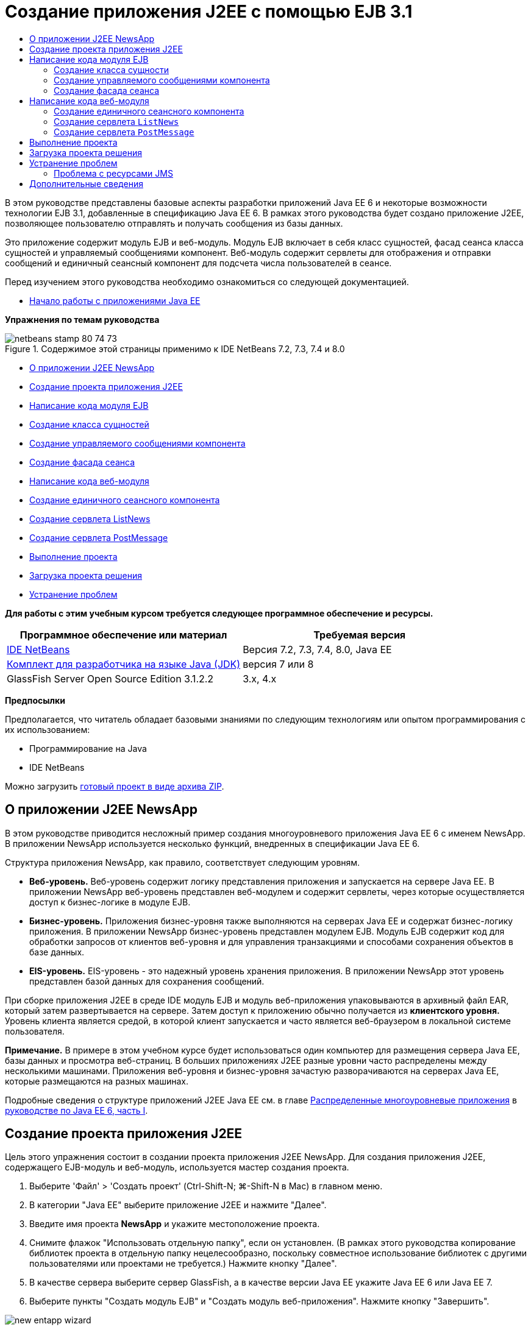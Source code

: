 // 
//     Licensed to the Apache Software Foundation (ASF) under one
//     or more contributor license agreements.  See the NOTICE file
//     distributed with this work for additional information
//     regarding copyright ownership.  The ASF licenses this file
//     to you under the Apache License, Version 2.0 (the
//     "License"); you may not use this file except in compliance
//     with the License.  You may obtain a copy of the License at
// 
//       http://www.apache.org/licenses/LICENSE-2.0
// 
//     Unless required by applicable law or agreed to in writing,
//     software distributed under the License is distributed on an
//     "AS IS" BASIS, WITHOUT WARRANTIES OR CONDITIONS OF ANY
//     KIND, either express or implied.  See the License for the
//     specific language governing permissions and limitations
//     under the License.
//

= Создание приложения J2EE с помощью EJB 3.1
:jbake-type: tutorial
:jbake-tags: tutorials 
:jbake-status: published
:syntax: true
:toc: left
:toc-title:
:description: Создание приложения J2EE с помощью EJB 3.1 - Apache NetBeans
:keywords: Apache NetBeans, Tutorials, Создание приложения J2EE с помощью EJB 3.1

В этом руководстве представлены базовые аспекты разработки приложений Java EE 6 и некоторые возможности технологии EJB 3.1, добавленные в спецификацию Java EE 6. В рамках этого руководства будет создано приложение J2EE, позволяющее пользователю отправлять и получать сообщения из базы данных.

Это приложение содержит модуль EJB и веб-модуль. Модуль EJB включает в себя класс сущностей, фасад сеанса класса сущностей и управляемый сообщениями компонент. Веб-модуль содержит сервлеты для отображения и отправки сообщений и единичный сеансный компонент для подсчета числа пользователей в сеансе.

Перед изучением этого руководства необходимо ознакомиться со следующей документацией.

* link:javaee-gettingstarted.html[+Начало работы с приложениями Java EE+]

*Упражнения по темам руководства*

image::images/netbeans-stamp-80-74-73.png[title="Содержимое этой страницы применимо к IDE NetBeans 7.2, 7.3, 7.4 и 8.0"]

* <<intro,О приложении J2EE NewsApp>>
* <<Exercise_1,Создание проекта приложения J2EE>>
* <<Exercise_2,Написание кода модуля EJB>>
* <<Exercise_2a,Создание класса сущностей>>
* <<Exercise_2b,Создание управляемого сообщениями компонента>>
* <<Exercise_2c,Создание фасада сеанса>>
* <<Exercise_3,Написание кода веб-модуля>>
* <<Exercise_3a,Создание единичного сеансного компонента>>
* <<Exercise_3b,Создание сервлета ListNews>>
* <<Exercise_3c,Создание сервлета PostMessage>>
* <<Exercise_4,Выполнение проекта>>
* <<Exercise_5,Загрузка проекта решения>>
* <<Exercise_6,Устранение проблем>>

*Для работы с этим учебным курсом требуется следующее программное обеспечение и ресурсы.*

|===
|Программное обеспечение или материал |Требуемая версия 

|link:https://netbeans.org/downloads/index.html[+IDE NetBeans+] |Версия 7.2, 7.3, 7.4, 8.0, Java EE 

|link:http://www.oracle.com/technetwork/java/javase/downloads/index.html[+Комплект для разработчика на языке Java (JDK)+] |версия 7 или 8 

|GlassFish Server Open Source Edition 3.1.2.2 |3.x, 4.x 
|===

*Предпосылки*

Предполагается, что читатель обладает базовыми знаниями по следующим технологиям или опытом программирования с их использованием:

* Программирование на Java
* IDE NetBeans

Можно загрузить link:https://netbeans.org/projects/samples/downloads/download/Samples/JavaEE/NewsAppEE6.zip[+готовый проект в виде архива ZIP+].


== О приложении J2EE NewsApp

В этом руководстве приводится несложный пример создания многоуровневого приложения Java EE 6 с именем NewsApp. В приложении NewsApp используется несколько функций, внедренных в спецификации Java EE 6.

Структура приложения NewsApp, как правило, соответствует следующим уровням.

* *Веб-уровень.* Веб-уровень содержит логику представления приложения и запускается на сервере Java EE. В приложении NewsApp веб-уровень представлен веб-модулем и содержит сервлеты, через которые осуществляется доступ к бизнес-логике в модуле EJB.
* *Бизнес-уровень.* Приложения бизнес-уровня также выполняются на серверах Java EE и содержат бизнес-логику приложения. В приложении NewsApp бизнес-уровень представлен модулем EJB. Модуль EJB содержит код для обработки запросов от клиентов веб-уровня и для управления транзакциями и способами сохранения объектов в базе данных.
* *EIS-уровень.* EIS-уровень - это надежный уровень хранения приложения. В приложении NewsApp этот уровень представлен базой данных для сохранения сообщений.

При сборке приложения J2EE в среде IDE модуль EJB и модуль веб-приложения упаковываются в архивный файл EAR, который затем развертывается на сервере. Затем доступ к приложению обычно получается из *клиентского уровня.* Уровень клиента является средой, в которой клиент запускается и часто является веб-браузером в локальной системе пользователя.

*Примечание.* В примере в этом учебном курсе будет использоваться один компьютер для размещения сервера Java EE, базы данных и просмотра веб-страниц. В больших приложениях J2EE разные уровни часто распределены между несколькими машинами. Приложения веб-уровня и бизнес-уровня зачастую разворачиваются на серверах Java EE, которые размещаются на разных машинах.

Подробные сведения о структуре приложений J2EE Java EE см. в главе link:http://download.oracle.com/javaee/6/tutorial/doc/bnaay.html[+Распределенные многоуровневые приложения+] в link:http://download.oracle.com/javaee/6/tutorial/doc/[+руководстве по Java EE 6, часть I+].


== Создание проекта приложения J2EE

Цель этого упражнения состоит в создании проекта приложения J2EE NewsApp. Для создания приложения J2EE, содержащего EJB-модуль и веб-модуль, используется мастер создания проекта.

1. Выберите 'Файл' > 'Создать проект' (Ctrl-Shift-N; ⌘-Shift-N в Mac) в главном меню.
2. В категории "Java EE" выберите приложение J2EE и нажмите "Далее".
3. Введите имя проекта *NewsApp* и укажите местоположение проекта.
4. Снимите флажок "Использовать отдельную папку", если он установлен.
(В рамках этого руководства копирование библиотек проекта в отдельную папку нецелесообразно, поскольку совместное использование библиотек с другими пользователями или проектами не требуется.)
Нажмите кнопку "Далее".
5. В качестве сервера выберите сервер GlassFish, а в качестве версии Java EE укажите Java EE 6 или Java EE 7.
6. Выберите пункты "Создать модуль EJB" и "Создать модуль веб-приложения". Нажмите кнопку "Завершить".

image::images/new-entapp-wizard.png[title="Мастер создания проектов"]

После нажатия кнопки "Готово" среда IDE создает три проекта: NewsApp, NewsApp-ejb и NewsApp-war При разворачивании узла NewsApp в окне "Проекты" можно увидеть, что проект приложения J2EE не содержит исходные файлы. Все исходные файлы содержатся в двух модулях, созданных мастером и выведенных в узле "Модули Java EE".

Проекты корпоративных приложений содержат только сведения о конфигурации и упаковке приложения. При сборке и запуске корпоративного приложения IDE создает архив EAR и развертывает этот архив EAR на сервере. В некоторых случаях проект корпоративного приложения может содержать файлы дескриптора развертывания с дополнительными сведениями, но файлы дескриптора развертывания не требуются при создании корпоративных приложений Java EE, развертываемых на сервере GlassFish.

image::images/ejb-projectswindow.png[title="Окно 'Проекты', в котором отображается структура приложения"] 


== Написание кода модуля EJB

В этом упражнении будет создан класс сущностей, управляемый сообщениями компонент и фасад сеанса в модуле EJB. Также будет создана единица сохранения состояния для обеспечения контейнера информацией об источнике данных и о способах управления сущностями, а также ресурсы службы передачи сообщений Java (Java Message Service, JMS), используемые управляемым сообщениями компонентом.


=== Создание класса сущности

В этом упражнении будет создан класс сущностей  ``NewsEntity`` . Класс сущностей – это простой класс Java, как правило, соответствующий таблице в базе данных. При создании класса сущностей в среде IDE для определения класса как класса сущностей добавляется аннотация  ``@Entity`` . После создания класса в нем создаются поля для представления требуемых данных в таблице.

Каждый класс сущностей должен иметь первичный ключ. При создании класса сущностей в среде IDE добавляется аннотация  ``@Id``  для объявления, какое поле необходимо использовать в качестве первичного ключа. Также в среде IDE добавляется аннотация  ``@GeneratedValue``  и указывается стратегия создания ключей для первичного идентификатора.

Для создания класса  ``NewsEntity``  выполните следующие действия.

1. Щелкните правой кнопкой мыши модуль EJB в окне "Проекты" и выберите "Создать > Прочее" для открытия мастера создания файла.
2. Выберите "Класс сущностей" из категории "Сохранение состояния" и нажмите "Далее".
3. В поле "Имя класса" введите *NewsEntity*.
4. В поле Package ("Пакет") введите *ejb*.
5. В мастере создания класса сущностей оставьте тип первичного ключа  ``Long`` .
6. Выберите команду "Создать блок сохранения состояния". Нажмите кнопку "Далее".
7. Оставьте имя блока сохранения состояния по умолчанию.
8. Для Поставщика сохранения состояния выберите  ``EclipseLink (JPA2.0)(по умолчанию)`` .
9. В поле "Источник данных" укажите источник данных (например, выберите  ``jdbc/sample`` , если необходимо использовать JavaDB).
10. Убедитесь в том, что для блока сохранения состояния используется интерфейс API транзакций Java и что для стратегии создания таблиц установлено значение "Создать", т. е. таблицы на основе классов сущностей создаются при развертывании приложения.
image::images/new-pu-wizard.png[title="Панель 'Поставщик и база данных'"]
11. Нажмите кнопку "Завершить".

При нажатии кнопки "Завершить" в среде IDE будет создан файл  ``persistence.xml``  и класс сущностей  ``NewsEntity.java`` .  ``NewsEntity.java``  будет открыт средой IDE в редакторе исходного кода.

В редакторе исходного кода выполните следующие действия.

1. Добавьте к классу следующие объявления полей:

[source,java]
----

private String title;
private String body;
----
2. Щелкните правой кнопкой мыши в редакторе исходного кода, выберите пункт "Вставить код" (Alt-Insert; Ctrl-I на Mac) и выберите пункт "Методы получения и установки", чтобы открыть диалоговое окно "Создать методы получения и установки".
3. В диалоговом окне выберите поля  ``body``  и  ``title`` . Нажмите кнопку "Создать".
image::images/ejb-gettersetter.png[title="Диалоговое окно 'Создание методов получения и установки'"]

При нажатии кнопки "Создать" в среде IDE добавляются методы получения и установки для полей.

4. Сохраните изменения в  ``NewsEntity.java`` .

 ``NewsEntity.java``  можно закрыть.

Для получения подробных сведений о классах сущностей см. главу link:http://java.sun.com/javaee/6/docs/tutorial/doc/bnbpz.html[+Введение в интерфейс API сохранения состояния Java+] в link:http://download.oracle.com/javaee/6/tutorial/doc/[+Руководство по Java EE 6. Часть I+].


=== Создание управляемого сообщениями компонента

В этом упражнении используется мастер создания управляемого сообщениями компонента NewMessage в модуле EJB. Кроме того, с помощью этого мастера можно создавать необходимые ресурсы JMS. Управляемый сообщениями компонент предназначен для получения и обработки сообщений, передаваемых в очередь сервлетом в веб-модуле.

Для создания управляемого сообщениями компонента выполните следующие действия:

1. Щелкните правой кнопкой мыши модуль EJB в окне "Проекты" и выберите "Создать > Прочее" для открытия мастера создания файла.
2. В категории "Enterprise JavaBeans" выберите тип файла "Компонент, определяемый сообщениями". Нажмите кнопку "Далее".
3. В поле "Имя EJB" введите *NewMessage*.
4. В раскрывающемся списке "Пакет" выберите  ``ejb`` .
5. Для открытия диалогового окна "Добавление адресата сообщения" нажмите кнопку "Добавить" рядом с полем "Адресат проекта".
6. В диалоговом окне "Добавление адресата сообщения" введите *jms/NewMessage* и выберите "Очередь" для типа адресата. Нажмите кнопку "ОК".
7. Подтвердите, что адресат проекта выбран правильно. Нажмите кнопку "Завершить".
image::images/ejb-newmessage.png[title="Мастер создания компонентов, управляемых сообщениями"]

При нажатии кнопки "Завершить" в редакторе исходного кода откроется класс компонента  ``NewMessage.java`` . При этом в среде IDE добавляется аннотация  ``@MessageDriven``  и свойства настройки для класса.


[source,java]
----

       
@MessageDriven(mappedName = "jms/NewMessage", activationConfig =  {
        @ActivationConfigProperty(propertyName = "acknowledgeMode", propertyValue = "Auto-acknowledge"),
        @ActivationConfigProperty(propertyName = "destinationType", propertyValue = "javax.jms.Queue")
    })
public class NewMessage implements MessageListener {
----

Аннотация  ``@MessageDriven``  указывает на то, что данный компонент является управляемым сообщениями, а также определяет ресурс JMS, используемый компонентом. При создании класса в среде IDE отображаемое имя ресурса ( ``jms/NewMessage`` ) определяется на основе имени класса ( ``NewMessage.java`` ). Ресурс JMS привязан к имени JNDI адресата, от которого в компонент поступают сообщения. Мастер создания управляемых сообщениями компонентов также добавляет в файл  ``glassfish-resources.xml``  информацию о ресурсах JMS. Для указания ресурсов JMS не требуется настраивать дескрипторы развертывания. Если в среде IDE для развертывания приложения на сервере GlassFish выбрать операцию "Выполнить", то ресурсы JMS создаются на сервере при развертывании.

В спецификации EJB предусмотрена возможность ввода ресурсов непосредственно в класс с помощью аннотаций. В следующем примере показано, как можно использовать аннотации для ввода в класс ресурса  ``MessageDrivenContext`` , а затем ресурса  ``PersistenceContext`` , который используется в интерфейсе API EntityManager для управления устойчивыми экземплярами сущностей. В редакторе исходного кода к классу будут добавлены аннотации.

1. Введите в класс ресурс  ``MessageDrivenContext``  посредством добавления к классу следующего аннотированного поля (выделено полужирным шрифтом):

[source,java]
----

public class NewMessage implements MessageListener {

*@Resource
private MessageDrivenContext mdc;*
----
2. Добавьте диспетчер сущностей в класс, щелкнув правой кнопкой мыши в коде и выбрав 'Вставить код' (Alt-Insert, Ctrl-I в Mac) и выбрав 'Использовать диспетчер сущностей' из всплывающего меню. В среде IDE к исходному коду добавляется следующая аннотация  ``@PersistenceContext`` .

[source,java]
----

@PersistenceContext(unitName = "NewsApp-ejbPU")
private EntityManager em;
----
Кроме того, в среде IDE создается следующий метод  ``persist`` .

[source,java]
----

public void persist(Object object) {
    em.persist(object);
}
----
3. Для изменения имени на  ``save``  измените метод  ``persist`` . В результате метод должен выглядеть следующим образом:

[source,java]
----

public void *save*(Object object) {     
    em.persist(object);
}
----
4. Измените метод  ``onMessage``  путем добавления следующих строк кода (выделено полужирным шрифтом) в тело метода.

[source,java]
----

public void onMessage(Message message) {
    *ObjectMessage msg = null;
    try {
        if (message instanceof ObjectMessage) {
            msg = (ObjectMessage) message;
            NewsEntity e = (NewsEntity) msg.getObject();
            save(e);            
        }
    } catch (JMSException e) {
        e.printStackTrace();
        mdc.setRollbackOnly();
    } catch (Throwable te) {
        te.printStackTrace();
    }*
}
----
5. Щелкните правой кнопкой мыши в редакторе и выберите 'Исправить выражения импорта' (Alt-Shift-I; ⌘-Shift-I в Mac) для создания необходимых операторов импорта. Сохраните изменения.

*Примечание.* При создании операторов импорта необходимо *убедиться в импорте библиотек  ``javax.jms``  и  ``javax.annotation.Resource`` *.

Подробные сведения об управляемых сообщениями компонентах приведены в главе link:http://java.sun.com/javaee/6/docs/tutorial/doc/gipko.html[+Что такое управляемый сообщениями компонент?+] в link:http://download.oracle.com/javaee/6/tutorial/doc/[+руководстве по Java EE 6. Часть I+].


=== Создание фасада сеанса

В этом упражнении будет создан фасад сеанса для класса сущностей NewsEntity. В спецификации EJB 3.0 упрощено создание сеансных компонентов за счет сокращения объема работ по написанию кода и добавления возможности использования аннотаций для объявления класса как сеансного компонента. Кроме того, в спецификации EJB 3.1 упрощены требования к сеансным компонентам, поскольку выбор бизнес-интерфейсов не является обязательным. Локальные клиенты получают доступ к сеансным компонентам посредством представления с локальным интерфейсом или без интерфейса. В рамках этого руководства будет создан интерфейс для такого компонента. Сервлеты в веб-приложении получают доступ к компоненту через представление без интерфейса.

Для создания фасада сеанса выполните следующие действия:

1. Щелкните модуль EJB правой кнопкой мыши и выберите команду "Создать" > "Другие".
2. Из категории "Сохранение состояния" выберите "Сеансные компоненты для классов сущностей". Нажмите кнопку "Далее".
3. Из списка доступных классов сущностей выберите  ``ejb.NewsEntity``  и нажмите кнопку "Добавить", чтобы переместить класс на панель "Выбранные классы сущностей". Нажмите кнопку "Далее".
4. Убедитесь в том, что для параметра "Пакет" установлено значение  ``ejb`` . Нажмите кнопку "Завершить".
image::images/ejb-sessionforentity.png[title="Мастер создания компонентов, управляемых сообщениями"]

При нажатии кнопки "Готово" среда IDE создает класс фасада сеанса  ``NewsEntityFacade.java``  и  ``AbstractFacade.java``  и открывает файлы в редакторе. Как видите из созданного кода, аннотация  ``@Stateless``  используется для объявления  ``NewsEntityFacade.java``  в качестве простого сеансного компонента без сохранения состояния. Также в среде IDE добавляется аннотация  ``PersistenceContext``  для внедрения ресурса непосредственно в элемент сеансного компонента. Класс  ``NewsEntityFacade.java``  расширяет класс  ``AbstractFacade.java`` , который содержит бизнес-логику и управляет транзакцией.

*Примечание.* Удаленный интерфейс все еще является обязательным, если доступ к компонентам будет осуществляться с использованием удаленных клиентов.

Для получения подробных сведений о сеансных компонентах см. главу link:http://java.sun.com/javaee/6/docs/tutorial/doc/gipjg.html[+Что такое сеансный компонент?+] в link:http://download.oracle.com/javaee/6/tutorial/doc/[+руководстве по Java EE 6, часть I+].


== Написание кода веб-модуля

В примере в этом разделе будет создано два сервлета в веб-модуле. Сервлет ListNews извлекает сообщения из базы данных через фасад сущностей в модуле EJB. Сервлет PostMessage используется для отправки сообщений JMS.

Кроме того, в примере в этом разделе будет создан единичный сеансный компонент в веб-модуле для подсчета количества пользователей, участвующих в настоящий момент в этом сеансе. Спецификация EJB 3.1 позволяет создавать компоненты EJB в веб-приложениях. В версиях EJB, предшествующих 3.1, все компоненты EJB должны были находиться в модулях EJB.


=== Создание единичного сеансного компонента

В спецификацию EJB 3.1 добавлена возможность использования аннотации  ``@Singleton`` , которая обеспечивает упрощенное создание единичных сеансных компонентов. В EJB 3.1 также определяются дополнительные аннотации для свойств настройки единичных сеансных компонентов, например, при создании экземпляра для компонента.

После создания экземпляра единичного сеансного компонента данный компонент доступен в жизненном цикле приложения. Как понятно из его названия, в приложении может быть только один экземпляр единичного сеансного компонента. Аналогично сеансным компонентам без сохранения состояния единичные сеансные компоненты могут иметь несколько клиентов.

Для создания единичного сеансного компонента выполните следующие действия.

1. Для открытия мастера создания файла щелкните веб-модуль правой кнопкой мыши и выберите "Создать" > "Другие".
2. Выберите "Сеансный компонент" в категории Enterprise JavaBeans. Нажмите кнопку "Далее".
3. В поле "Имя EJB" введите *SessionManagerBean*.
4. В качестве имени параметра "Пакет" введите *ejb*.
5. Выберите "Единичный". Нажмите кнопку "Завершить".
image::images/ejb-newsingleton.png[title="Создание отдельного компонента в мастере создания компонентов сеансов"]

При нажатии кнопки "Завершить" в среде IDE будет создан класс единичного сеансного компонента, который откроется в редакторе. При этом в среде IDE добавляется аннотация  ``@Singleton``  к классу для объявления единичного сеансного компонента. В мастере также создается аннотация  ``@LocalBean``  для класса.


[source,java]
----

@Singleton
@LocalBean
public class SessionManagerBean {

}
----

1. Создайте аннотацию  ``@WebListener``  для класса и реализуйте  ``HttpSessionListener`` .

[source,java]
----

@Singleton
@LocalBean
*@WebListener*
public class SessionManagerBean *implements HttpSessionListener*{

}
----

Аннотация  ``@WebListener``  является частью интерфейса API сервлета 3.0 и позволяет реализовать прослушивающий процесс непосредственно в коде.

При реализации  ``HttpSessionListener``  в среде IDE в поле отображается предупреждение.

2. Щелкните значок предупреждения в левом поле и выберите "Реализовать все абстрактные методы".
image::images/ejb-implementabstract.png[title="Подсказка редактора о реализации абстрактных методов"]

В среде IDE добавляются методы  ``sessionCreated``  и  ``sessionDestroyed`` .

3. Добавьте статическое поле  ``counter``  и установите начальное значение на  ``0`` .

[source,java]
----

@LocalBean
@WebListener
public class SessionManagerBean implements HttpSessionListener{
    *private static int counter = 0;*
----
4. Измените созданные тела методов  ``sessionCreated``  и  ``sessionDestroyed``  для увеличения значения поля при запуске нового сеанса и для уменьшения значения при завершении сеанса. Значение сохраняется в поле  ``counter`` .

[source,java]
----

public void sessionCreated(HttpSessionEvent se) {
    *counter++;*
}

public void sessionDestroyed(HttpSessionEvent se) {
    *counter--;*
}
----
5. Добавьте следующий метод, возвращающий текущее значение поля  ``counter`` .

[source,java]
----

public int getActiveSessionsCount() {
        return counter;
    }
----

Этот метод вызывается из сервлета для отображения текущего количества пользователей/открытых сеансов.

6. Сохраните изменения.

Теперь код сеансного компонента должен выглядеть следующим образом.


[source,java]
----

@Singleton
@LocalBean
@WebListener
public class SessionManagerBean implements HttpSessionListener {
    private static int counter = 0;

    public void sessionCreated(HttpSessionEvent se) {
        counter++;
    }

    public void sessionDestroyed(HttpSessionEvent se) {
        counter--;
    }

    public int getActiveSessionsCount() {
        return counter;
    }

}
----

Подробные сведения об единичных сеансных компонентах см. в главе link:http://java.sun.com/javaee/6/docs/tutorial/doc/gipjg.html[+Что такое сеансный компонент?+] в link:http://download.oracle.com/javaee/6/tutorial/doc/[+руководстве по Java EE 6, часть I+].


=== Создание сервлета  ``ListNews`` 

В этом упражнении будет создан простой сервлет для отображения сохраненных сообщений. Аннотации используются для вызова компонента EJB NewsEntityFacade из сервлета.

1. Щелкните проект веб-модуля правой кнопкой мыши и выберите "Создать" > "Сервлет".
2. В поле "Имя класса" введите *ListNews*.
3. В качестве имени параметра "Пакет" введите *web*. Нажмите кнопку "Завершить".

При нажатии кнопки "Готово" класс  ``ListNews.java``  будет открыт в редакторе исходного кода. В редакторе исходного кода выполните следующие шаги.

1. Щелкните правой кнопкой мыши в редакторе исходного кода, выберите пункт "Вставить код" (Alt-Insert; Ctrl-I на Mac) и выберите пункт "Вызов компонента EJB".
2. В диалоговом окне "Вызов компонента EJB" разверните узел NewsApp-ejb и выберите NewsEntityFacade. Нажмите кнопку "ОК".

В среде IDE добавляется аннотация  ``@EJB``  для ввода компонента EJB.

3. Используйте диалоговое окно "Вызов компонента EJB" еще раз для ввода компонента SessionManagerBean в узел NewsApp-war.

В коде можно увидеть следующие аннотации для ввода двух компонентов EJB.


[source,java]
----

@WebServlet(name = "ListNews", urlPatterns = {"/ListNews"})
public class ListNews extends HttpServlet {

    @EJB
    private SessionManagerBean sessionManagerBean;
    @EJB
    private NewsEntityFacade newsEntityFacade;
                
----

Кроме того, можно увидеть, что аннотация  ``@WebServlet``  используется для объявления класса сервлета и для указания имени сервлета. Аннотация  ``@WebServlet``  является частью интерфейса API сервлета 3.0, представленного в спецификации Java EE 6. Сервлеты можно определить с помощью аннотации вместо дескриптора развертывания в  ``web.xml`` . Приложение NewsApp не содержит  ``web.xml`` .

4. В методе  ``processRequest``  добавьте следующий код (выделено полужирным шрифтом) для возврата к текущему сеансу или создания нового.

[source,java]
----

protected void processRequest(HttpServletRequest request, HttpServletResponse response)
        throws ServletException, IOException {
        *request.getSession(true);*
        response.setContentType("text/html;charset=UTF-8");
----
5. Добавьте следующий код (выделен жирным шрифтом) к методу  ``processRequest``  для вывода сообщений и добавления ссылки на сервлет PostMessage. (При необходимости удалите знак комментария для кода в методе.)

[source,xml]
----

out.println("<h1>Servlet ListNews at " + request.getContextPath () + "</h1>");

*List news = newsEntityFacade.findAll();
for (Iterator it = news.iterator(); it.hasNext();) {
    NewsEntity elem = (NewsEntity) it.next();
    out.println(" <b>"+elem.getTitle()+" </b><br />");
    out.println(elem.getBody()+"<br /> ");
}
out.println("<a href='PostMessage'>Add new message</a>");*

out.println("</body>");
                    
----
6. Добавьте следующий код (выделено полужирным шрифтом) для получения и отображения количества пользователей/открытых сеансов.

[source,xml]
----

out.println("<a href='PostMessage'>Add new message</a>");

*out.println("<br><br>");
out.println(sessionManagerBean.getActiveSessionsCount() + " user(s) reading the news.");*

out.println("</body>");
                    
----
7. Нажмите сочетание клавиш Ctrl+Shift+I для создания обязательных операторов импорта для класса. При создании операторов импорта может потребоваться *импортировать библиотеки  ``java.util`` *.
8. Сохраните измененный файл.


=== Создание сервлета  ``PostMessage`` 

В этом упражнении будет создан сервлет  ``PostMessage`` , используемый для отправки сообщений. Для добавления созданных ресурсов JMS непосредственно в сервлет используются аннотации с указанием имени переменной и имени, на которое она отображается. Затем необходимо написать код для отправки сообщения JMS и код для формы HTML, предназначенной для добавления сообщения.

1. Щелкните проект веб-модуля правой кнопкой мыши и выберите "Создать" > "Сервлет".
2. В поле "Имя класса" введите  ``PostMessage`` .
3. Для имени параметра "Пакет" введите  ``web``  и нажмите "Завершить".

При нажатии кнопки "Готово" в редакторе исходного кода будет открыт класс  ``PostMessage.java`` . В редакторе исходного кода выполните следующие шаги.

1. Используйте аннотации для ввода ресурсов  ``ConnectionFactory``  и  ``Queue``  путем добавления следующих объявлений полей (выделено полужирным шрифтом):

[source,java]
----

@WebServlet(name="PostMessage", urlPatterns={"/PostMessage"})
public class PostMessage extends HttpServlet {                
    *@Resource(mappedName="jms/NewMessageFactory")
    private  ConnectionFactory connectionFactory;

    @Resource(mappedName="jms/NewMessage")
    private  Queue queue;*
----
2. Теперь создадим код для передачи сообщения JMS путем добавления в метод  ``processRequest``  следующих строк кода, выделенных полужирным шрифтом:

[source,java]
----

response.setContentType("text/html;charset=UTF-8");

// Add the following code to send the JMS message
*String title=request.getParameter("title");
String body=request.getParameter("body");
if ((title!=null) &amp;&amp; (body!=null)) {
    try {
        Connection connection = connectionFactory.createConnection();
        Session session = connection.createSession(false, Session.AUTO_ACKNOWLEDGE);
        MessageProducer messageProducer = session.createProducer(queue);

        ObjectMessage message = session.createObjectMessage();
        // here we create NewsEntity, that will be sent in JMS message
        NewsEntity e = new NewsEntity();
        e.setTitle(title);
        e.setBody(body);

        message.setObject(e);                
        messageProducer.send(message);
        messageProducer.close();
        connection.close();
        response.sendRedirect("ListNews");

    } catch (JMSException ex) {
        ex.printStackTrace();
    }
}*
                        
PrintWriter out = response.getWriter();
                    
----
3. Добавьте следующие строки (выделены жирным шрифтом) к методу  ``processRequest`` , чтобы добавить веб-форму добавления сообщения. (При необходимости, уберите знак комментария для вывода кода HTML)

[source,xml]
----

out.println("Servlet PostMessage at " + request.getContextPath() + "</h1>");

// The following code adds the form to the web page
*out.println("<form>");
out.println("Title: <input type='text' name='title'><br/>");
out.println("Message: <textarea name='body'></textarea><br/>");
out.println("<input type='submit'><br/>");
out.println("</form>");*

out.println("</body>");
                
----
4. Нажмите сочетание клавиш Ctrl+Shift+I для создания обязательных операторов импорта для класса.

*Примечание.* При выборе библиотек для импорта для  ``Connection`` ,  ``ConnectionFactory`` ,  ``Session``  и  ``Queue`` , *убедитесь, что импортируются библиотеки  ``javax.jms`` *.

image::images/import-jms.png[title="Выберите библиотеки JMS в диалоговом окне 'Исправить все выражения импорта'"]
5. Сохраните измененный файл.


==  Выполнение проекта

Теперь проект можно выполнить. При выполнении проекта страница с сервлетом  ``ListNews``  должна открыться в браузере. Для этого в диалоговом окне "Свойства" для приложения J2EE вводится URL-адрес. Это относительный URL-адрес, связанный с контекстным путем к приложению. После ввода относительного URL-адреса приложение можно собрать, развернуть и запустить в окне "Проекты".

Для указания относительного URL-адреса и запуска приложения необходимо выполнить следующие действия:

1. В окне 'Проекты' щелкните правой кнопкой мыши узел приложения корпоративного уровня NewsApp и выберите во всплывающем меню 'Свойства'.
2. В панели "Категории" выберите "Выполнить".
3. В текстовое поле "Относительный URL-адрес" введите */ListNews*.
4. Нажмите кнопку "ОК".
5. В окне 'Проекты' щелкните правой кнопкой мыши узел приложения корпоративного уровня NewsApp и выберите 'Выполнить'.

При выполнении проекта в браузере откроется сервлет  ``ListNews`` . В нем отображается список сообщений в базе данных. При первом выполнении проекта база данных пуста, но сообщение можно добавить путем щелчка по ссылке "Добавить сообщение".

image::images/ejb-browser1.png[title="Страница сервлета ListNews"]

При добавлении сообщения с помощью сервлета  ``PostMessage``  оно передается на постоянное хранение в управляемый сообщениями компонент. Для просмотра сообщений в базе данных вызывается сервлет  ``ListNews`` . Список сообщений в базе данных, извлеченных сервлетом  ``ListNews`` , часто выводится без нового сообщения, поскольку служба передачи сообщений работает асинхронно.


== Загрузка проекта решения

Решение для данного учебного курса в виде проекта можно загрузить несколькими способами.

* Загрузите link:https://netbeans.org/projects/samples/downloads/download/Samples%252FJavaEE%252FNewsAppEE6.zip[+архив завершенного проекта в формате zip+].
* Выполните проверку исходных файлов проекта на выходе из примеров NetBeans, выполнив перечисленные ниже действия.
1. Выберите в главном меню "Группа > Subversion > Проверить".
2. В диалоговом окне "Проверка" введите следующий URL-адрес репозитория:
 ``https://svn.netbeans.org/svn/samples~samples-source-code`` 
Нажмите кнопку "Далее".
3. Нажмите кнопку Browse ("Обзор") для открытия диалогового окна Browse Repository Folders ("Обзор папок репозитория").
4. Разверните корневой узел и выберите *samples/javaee/NewsAppEE6*. Нажмите кнопку "ОК".
5. Укажите локальную папку для исходных файлов (папка должна быть пустой).
6. Нажмите кнопку "Завершить".

После нажатия кнопки "Готово" среда IDE инициализирует локальную папку в качестве репозитория Subversion и выполняет проверку исходных файлов проекта на выходе.

7. Щелкните команду "Открыть проект" в диалоговом окне, которое появится после завершения проверки.

*Примечания.*

* Для получения исходных файлов на редактирование требуется клиент Subversion. For more about installing Subversion, see the section on link:../ide/subversion.html#settingUp[+Setting up Subversion+] in the link:../ide/subversion.html[+Guide to Subversion in IDE NetBeans+].


== Устранение проблем

Ниже приводится ряд проблем, которые могут возникнуть при создании проекта.


=== Проблема с ресурсами JMS

При создании ресурсов JMS с помощью мастера в окне вывода может появиться следующее сообщение об ошибке сервера:


[source,java]
----

[com.sun.enterprise.connectors.ConnectorRuntimeException:
                    JMS resource not created : jms/Queue]
                
----

Это сообщение указывает на то, что ресурс JMS не создан или не зарегистрирован на сервере приложений. Для проверки, создания и изменения ресурсов JMS используйте консоль администратора сервера приложений.

Для вызова консоли администратора необходимо выполнить следующие действия.

1. Убедитесь в том, что сервер приложений запущен. Для этого разверните узел "Серверы" в окне "Службы" среды IDE. Работающий сервер обозначается зеленой стрелкой рядом с узлом сервера приложений.
2. Щелкните правой кнопкой мыши узел сервера приложений и выберите "Просмотр консоли администратора" для открытия в браузере окна входа в систему.
3. Выполните вход в систему сервера. По умолчанию используется имя пользователя  ``admin``  и пароль  ``adminadmin`` .
4. Разверните узлы "Ресурсы" и "Ресурсы JMS" в левом поле консоли администратора в браузере.
5. Щелкните ссылки "Фабрики подключений" и "Ресурсы адресатов" в левом поле и проверьте, зарегистрированы ли ресурсы на сервере; при необходимости внесите требуемые изменения. Если ресурсы не существуют, их можно создать при помощи консоли администратора.

Необходимо убедиться в том, что ресурс фабрики подключений JMS в сервлете PostMessage связан с правильным именем JNDI ресурса фабрики подключений JMS, зарегистрированного на сервере приложений Sun Java System Application Server.

На сервере Sun Java System Application Server должны быть зарегистрированы следующие ресурсы:

* ресурс адресата с именем JNDI  ``jms/NewMessage``  и типом  ``javax.jms.Queue`` ;
* ресурс фабрики подключений с именем JNDI  ``jms/NewMessageFactory``  и типом  `` javax.jms.QueueConnectionFactory`` .


link:/about/contact_form.html?to=3&subject=Feedback:%20Creating%20an%20Enterprise%20Application%20with%20EJB%203.1[+Отправить отзыв по этому учебному курсу+]



== Дополнительные сведения

For more information about using IDE NetBeans to develop Java EE applications, see the following resources:

* link:javaee-intro.html[+Введение в технологию Java EE +]
* link:javaee-gettingstarted.html[+Начало работы с приложениями Java EE+]
* link:../web/quickstart-webapps.html[+Введение в разработку веб-приложений+]
* link:../../trails/java-ee.html[+Учебная карта по Java EE и Java Web+]

Дополнительные сведения об использовании корпоративных компонентов см. в link:http://docs.oracle.com/javaee/7/tutorial/doc/ejb-intro.htm[+Учебном курсе по Java EE 7+].

To send comments and suggestions, get support, and keep informed on the latest developments on the IDE NetBeans Java EE development features, link:../../../community/lists/top.html[+join the nbj2ee mailing list+].

